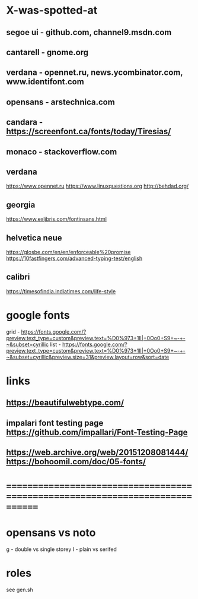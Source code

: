 * X-was-spotted-at
** segoe ui  - github.com, channel9.msdn.com
** cantarell - gnome.org
** verdana   - opennet.ru, news.ycombinator.com, www.identifont.com
** opensans  - arstechnica.com
** candara   - https://screenfont.ca/fonts/today/Tiresias/
** monaco    - stackoverflow.com
** verdana
  https://www.opennet.ru
  https://www.linuxquestions.org
  http://behdad.org/
** georgia
  https://www.exljbris.com/fontinsans.html
** helvetica neue
   https://glosbe.com/en/en/enforceable%20promise
   https://10fastfingers.com/advanced-typing-test/english
** calibri
   https://timesofindia.indiatimes.com/life-style
* google fonts
  grid - https://fonts.google.com/?preview.text_type=custom&preview.text=%D0%973+1lI|+0Oo0+S9+~-+-~&subset=cyrillic
  list - https://fonts.google.com/?preview.text_type=custom&preview.text=%D0%973+1lI|+0Oo0+S9+~-+-~&subset=cyrillic&preview.size=31&preview.layout=row&sort=date
* links
** https://beautifulwebtype.com/
** impalari font testing page https://github.com/impallari/Font-Testing-Page
** https://web.archive.org/web/20151208081444/https://bohoomil.com/doc/05-fonts/
* ==============================================================================
* opensans vs noto
  g - double vs single storey
  I - plain vs serifed
* roles
  see gen.sh
